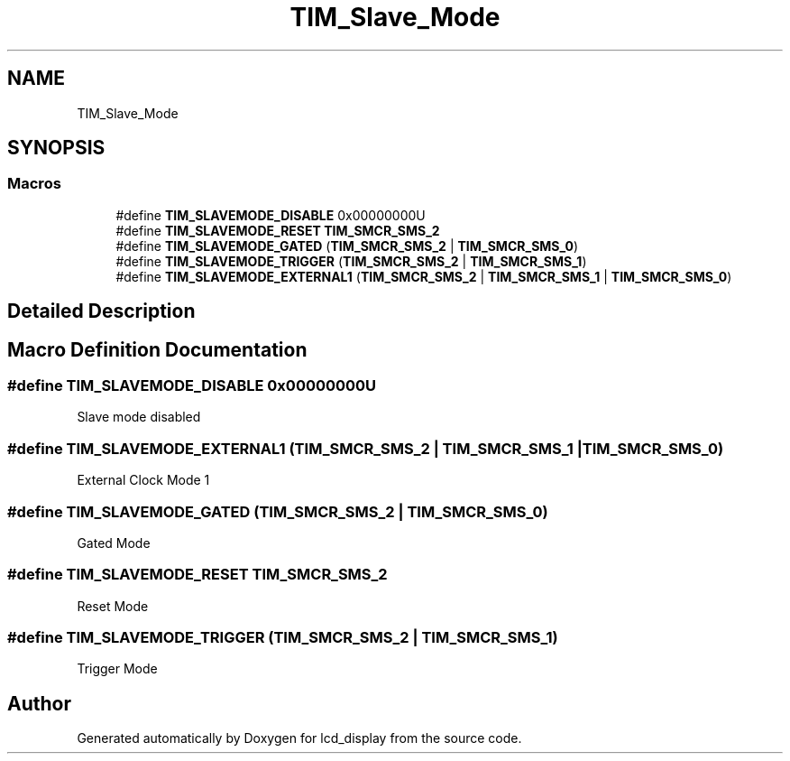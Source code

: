 .TH "TIM_Slave_Mode" 3 "Thu Oct 29 2020" "lcd_display" \" -*- nroff -*-
.ad l
.nh
.SH NAME
TIM_Slave_Mode
.SH SYNOPSIS
.br
.PP
.SS "Macros"

.in +1c
.ti -1c
.RI "#define \fBTIM_SLAVEMODE_DISABLE\fP   0x00000000U"
.br
.ti -1c
.RI "#define \fBTIM_SLAVEMODE_RESET\fP   \fBTIM_SMCR_SMS_2\fP"
.br
.ti -1c
.RI "#define \fBTIM_SLAVEMODE_GATED\fP   (\fBTIM_SMCR_SMS_2\fP | \fBTIM_SMCR_SMS_0\fP)"
.br
.ti -1c
.RI "#define \fBTIM_SLAVEMODE_TRIGGER\fP   (\fBTIM_SMCR_SMS_2\fP | \fBTIM_SMCR_SMS_1\fP)"
.br
.ti -1c
.RI "#define \fBTIM_SLAVEMODE_EXTERNAL1\fP   (\fBTIM_SMCR_SMS_2\fP | \fBTIM_SMCR_SMS_1\fP | \fBTIM_SMCR_SMS_0\fP)"
.br
.in -1c
.SH "Detailed Description"
.PP 

.SH "Macro Definition Documentation"
.PP 
.SS "#define TIM_SLAVEMODE_DISABLE   0x00000000U"
Slave mode disabled 
.br
 
.SS "#define TIM_SLAVEMODE_EXTERNAL1   (\fBTIM_SMCR_SMS_2\fP | \fBTIM_SMCR_SMS_1\fP | \fBTIM_SMCR_SMS_0\fP)"
External Clock Mode 1 
.br
 
.SS "#define TIM_SLAVEMODE_GATED   (\fBTIM_SMCR_SMS_2\fP | \fBTIM_SMCR_SMS_0\fP)"
Gated Mode 
.br
 
.SS "#define TIM_SLAVEMODE_RESET   \fBTIM_SMCR_SMS_2\fP"
Reset Mode 
.br
 
.SS "#define TIM_SLAVEMODE_TRIGGER   (\fBTIM_SMCR_SMS_2\fP | \fBTIM_SMCR_SMS_1\fP)"
Trigger Mode 
.br
 
.SH "Author"
.PP 
Generated automatically by Doxygen for lcd_display from the source code\&.

